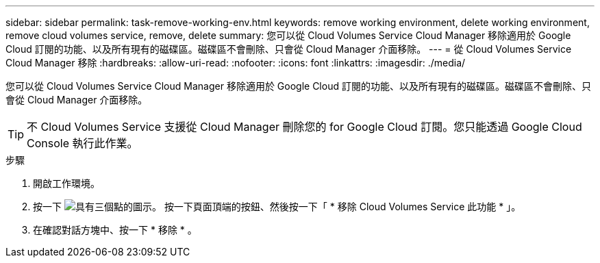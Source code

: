---
sidebar: sidebar 
permalink: task-remove-working-env.html 
keywords: remove working environment, delete working environment, remove cloud volumes service, remove, delete 
summary: 您可以從 Cloud Volumes Service Cloud Manager 移除適用於 Google Cloud 訂閱的功能、以及所有現有的磁碟區。磁碟區不會刪除、只會從 Cloud Manager 介面移除。 
---
= 從 Cloud Volumes Service Cloud Manager 移除
:hardbreaks:
:allow-uri-read: 
:nofooter: 
:icons: font
:linkattrs: 
:imagesdir: ./media/


[role="lead"]
您可以從 Cloud Volumes Service Cloud Manager 移除適用於 Google Cloud 訂閱的功能、以及所有現有的磁碟區。磁碟區不會刪除、只會從 Cloud Manager 介面移除。


TIP: 不 Cloud Volumes Service 支援從 Cloud Manager 刪除您的 for Google Cloud 訂閱。您只能透過 Google Cloud Console 執行此作業。

.步驟
. 開啟工作環境。
. 按一下 image:screenshot_gallery_options.gif["具有三個點的圖示。"] 按一下頁面頂端的按鈕、然後按一下「 * 移除 Cloud Volumes Service 此功能 * 」。
. 在確認對話方塊中、按一下 * 移除 * 。

